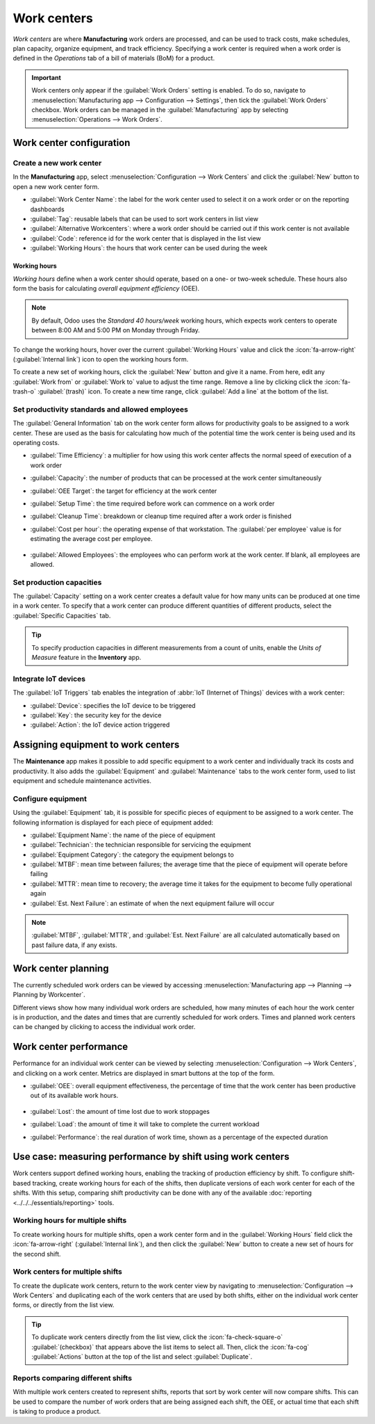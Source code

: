 ============
Work centers
============

*Work centers* are where **Manufacturing** work orders are processed, and can be used to track
costs, make schedules, plan capacity, organize equipment, and track efficiency. Specifying a work
center is required when a work order is defined in the *Operations* tab of a bill of materials (BoM)
for a product.

.. important::
   Work centers only appear if the :guilabel:`Work Orders` setting is enabled. To do so, navigate to
   :menuselection:`Manufacturing app --> Configuration --> Settings`, then tick the :guilabel:`Work
   Orders` checkbox. Work orders can be managed in the :guilabel:`Manufacturing` app by selecting
   :menuselection:`Operations --> Work Orders`.

.. seealso::
   :doc:`../basic_setup/bill_configuration`

Work center configuration
=========================

.. _manufacturing/management/using_work_centers/wc-setup:

Create a new work center
------------------------

In the **Manufacturing** app, select :menuselection:`Configuration --> Work Centers` and click the
:guilabel:`New` button to open a new work center form.

.. image:: using_work_centers/work-center-form.png
   :alt: An example of a fully configured work center form.

- :guilabel:`Work Center Name`: the label for the work center used to select it on a work order or
  on the reporting dashboards
- :guilabel:`Tag`: reusable labels that can be used to sort work centers in list view
- :guilabel:`Alternative Workcenters`: where a work order should be carried out if this work center
  is not available
- :guilabel:`Code`: reference id for the work center that is displayed in the list view
- :guilabel:`Working Hours`: the hours that work center can be used during the week

.. _manufacturing/management/using_work_centers/working-hours:

Working hours
~~~~~~~~~~~~~

*Working hours* define when a work center should operate, based on a one- or two-week schedule.
These hours also form the basis for calculating *overall equipment efficiency* (OEE).

.. note::
   By default, Odoo uses the `Standard 40 hours/week` working hours, which expects work centers to
   operate between 8:00 AM and 5:00 PM on Monday through Friday.

To change the working hours, hover over the current :guilabel:`Working Hours` value and click the
:icon:`fa-arrow-right` (:guilabel:`Internal link`) icon to open the working hours form.

.. image:: using_work_centers/working-hours-form.png
   :alt: The working hours form for Standard 40 hours/week.

To create a new set of working hours, click the :guilabel:`New` button and give it a name. From
here, edit any :guilabel:`Work from` or :guilabel:`Work to` value to adjust the time range. Remove a
line by clicking click the :icon:`fa-trash-o` :guilabel:`(trash)` icon. To create a new time range,
click :guilabel:`Add a line` at the bottom of the list.

.. seealso::
   - :doc:`../reporting/oee`
   - :doc:`../workflows/work_center_time_off`

Set productivity standards and allowed employees
------------------------------------------------

The :guilabel:`General Information` tab on the work center form allows for productivity goals to be
assigned to a work center. These are used as the basis for calculating how much of the potential
time the work center is being used and its operating costs.

.. image:: using_work_centers/work-center-general-information.png
   :alt: The general information tab of the work center form.

- :guilabel:`Time Efficiency`: a multiplier for how using this work center affects the normal speed
  of execution of a work order

  .. example::
     If a work center has older equipment and work orders take twice as long to produce, the `Time
     Efficiency` would be `50.00%`.

- :guilabel:`Capacity`: the number of products that can be processed at the work center
  simultaneously

- :guilabel:`OEE Target`: the target for efficiency at the work center

  .. example::
     If a work center is available for `8 hours per day` but is only expected to be used for `7
     hours per day`, the OEE would be `87.50%`. :math:`7/8*100=87.5`

  .. seealso::
     :doc:`../reporting/oee`

- :guilabel:`Setup Time`: the time required before work can commence on a work order
- :guilabel:`Cleanup Time`: breakdown or cleanup time required after a work order is finished
- :guilabel:`Cost per hour`: the operating expense of that workstation. The :guilabel:`per employee`
  value is for estimating the average cost per employee.

   .. seealso::
      :doc:`../basic_setup/mo_costs`

- :guilabel:`Allowed Employees`: the employees who can perform work at the work center. If blank,
  all employees are allowed.

   .. example::
      If equipment at a work center requires a certification to operate, :guilabel:`Allowed
      Employees` could list only those employees who have the certification.

Set production capacities
-------------------------

The :guilabel:`Capacity` setting on a work center creates a default value for how many units can be
produced at one time in a work center. To specify that a work center can produce different
quantities of different products, select the :guilabel:`Specific Capacities` tab.

.. image:: using_work_centers/work-center-specific-capacities.png
   :alt: A work center form with different capacities specified for different products.

.. tip::
   To specify production capacities in different measurements from a count of units, enable the
   *Units of Measure* feature in the **Inventory** app.

.. seealso::
   :doc:`../../maintenance/add_new_equipment`

.. _workcenter_iot:

Integrate IoT devices
---------------------

The :guilabel:`IoT Triggers` tab enables the integration of :abbr:`IoT (Internet of Things)` devices
with a work center:

- :guilabel:`Device`: specifies the IoT device to be triggered
- :guilabel:`Key`: the security key for the device
- :guilabel:`Action`: the IoT device action triggered

.. image:: using_work_centers/work-center-iot.png
   :alt: The IoT Triggers tab of the work center form.

Assigning equipment to work centers
===================================

The **Maintenance** app makes it possible to add specific equipment to a work center and
individually track its costs and productivity. It also adds the :guilabel:`Equipment` and
:guilabel:`Maintenance` tabs to the work center form, used to list equipment and schedule
maintenance activities.

.. seealso::
   :doc:`../../maintenance/add_new_equipment`

Configure equipment
-------------------

Using the :guilabel:`Equipment` tab, it is possible for specific pieces of equipment to be assigned
to a work center. The following information is displayed for each piece of equipment added:

- :guilabel:`Equipment Name`: the name of the piece of equipment
- :guilabel:`Technician`: the technician responsible for servicing the equipment
- :guilabel:`Equipment Category`: the category the equipment belongs to
- :guilabel:`MTBF`: mean time between failures; the average time that the piece of equipment will
  operate before failing
- :guilabel:`MTTR`: mean time to recovery; the average time it takes for the equipment to become
  fully operational again
- :guilabel:`Est. Next Failure`: an estimate of when the next equipment failure will occur

.. image:: using_work_centers/work-center-equipment.png
   :alt: The equipment tab of the work center form.

.. note::
    :guilabel:`MTBF`, :guilabel:`MTTR`, and :guilabel:`Est. Next Failure` are all calculated
    automatically based on past failure data, if any exists.

Work center planning
====================

The currently scheduled work orders can be viewed by accessing :menuselection:`Manufacturing app -->
Planning --> Planning by Workcenter`.

.. image:: using_work_centers/work-center-planning.png
   :alt: The Gantt view of planning showing two assembly work centers.

Different views show how many individual work orders are scheduled, how many minutes of each hour
the work center is in production, and the dates and times that are currently scheduled for work
orders. Times and planned work centers can be changed by clicking to access the individual work
order.

Work center performance
=======================

Performance for an individual work center can be viewed by selecting :menuselection:`Configuration
--> Work Centers`, and clicking on a work center. Metrics are displayed in smart buttons at the top
of the form.

.. image:: using_work_centers/work-center-smart-buttons.png
   :alt: A work center form with smart buttons showing performance metrics.

- :guilabel:`OEE`: overall equipment effectiveness, the percentage of time that the work center has
  been productive out of its available work hours.

   .. seealso::
      - :doc:`../reporting/oee`

- :guilabel:`Lost`: the amount of time lost due to work stoppages
- :guilabel:`Load`: the amount of time it will take to complete the current workload
- :guilabel:`Performance`: the real duration of work time, shown as a percentage of the expected
  duration

Use case: measuring performance by shift using work centers
===========================================================

Work centers support defined working hours, enabling the tracking of production efficiency by shift.
To configure shift-based tracking, create working hours for each of the shifts, then duplicate
versions of each work center for each of the shifts. With this setup, comparing shift productivity
can be done with any of the available :doc:`reporting <../../../essentials/reporting>` tools.

Working hours for multiple shifts
---------------------------------

To create working hours for multiple shifts, open a work center form and in the :guilabel:`Working
Hours` field click the :icon:`fa-arrow-right` (:guilabel:`Internal link`), and then click the
:guilabel:`New` button to create a new set of hours for the second shift.

.. example::
   A manufacturer has two shifts: a day shift from 5 AM to 1 PM and a night shift from 1 PM to 9 PM.
   Starting from any existing work center, edit the existing working hours to match the day shift.

   .. image:: using_work_centers/example-shift-day.png
      :alt: The working hours for a day shift

   Once the day shift is saved, click the :icon:`fa-cog` :guilabel:`(cog)` icon and select
   :guilabel:`Duplicate`. Rename this new schedule `Night Shift` and change each :guilabel:`Work
   from` to 1 PM and :guilabel:`Work from` to 9 PM.

   .. image:: using_work_centers/example-shift-night.png
      :alt: The working hours for a night shift

Work centers for multiple shifts
--------------------------------

To create the duplicate work centers, return to the work center view by navigating to
:menuselection:`Configuration --> Work Centers` and duplicating each of the work centers that are
used by both shifts, either on the individual work center forms, or directly from the list view.

.. tip::
   To duplicate work centers directly from the list view, click the :icon:`fa-check-square-o`
   :guilabel:`(checkbox)` that appears above the list items to select all. Then, click the
   :icon:`fa-cog` :guilabel:`Actions` button at the top of the list and select
   :guilabel:`Duplicate`.

.. example::
   A manufacturer has two work centers, `Assembly Line 1` and `Assembly Line 2`, and two working
   hours, `Day Shift` and `Night Shift`.

   .. image:: using_work_centers/work-centers-with-shifts.png
      :alt: Work centers copied for day and night shifts.

  To create versions of `Assembly Line 1` and `Assembly Line 2` for each shift, duplicate each of
  the work centers. Select the first work center and add the shift name in that work center's name
  and assign it the appropriate working hours. Optionally, configure each work center to use its
  opposite shift counterpart as an alternate work center to make sure that manufacturing orders get
  assigned to both. Tags can also help make a visual distinction between each shift.

   .. tip::
      Use the :icon:`oi-chevron-left`
      :guilabel:`(left arrow)` and :icon:`oi-chevron-right` :guilabel:`(right arrow)` buttons in the
      top left corner to move on to the next form in the list without returning to the list view.

Reports comparing different shifts
----------------------------------

With multiple work centers created to represent shifts, reports that sort by work center will now
compare shifts. This can be used to compare the number of work orders that are being assigned each
shift, the OEE, or actual time that each shift is taking to produce a product.

.. example::
   A report has been created to compare the time efficiency of two shifts producing the same product
   in the same work center.

   .. image:: using_work_centers/work-order-duration-deviation.png
      :alt: A bar graph of two work centers with duration deviations of -6.50 and 15.00

   To create this report, go to :menuselection:`Reporting --> Work Orders` and click to remove the
   :icon:`fa-filter` **Ready** *or* **Waiting** *or* **Pending** *or* **In Progress** filter by
   clicking the :icon:`fa-x` :guilabel:`Remove` icon on its right side. Next, click the
   :guilabel:`Measures` button and select :guilabel:`Duration Deviation (%)`

   In this case, the day shift has on average taken more than the expected time to produce products
   (-6.50%) while the night shift took less than the expected time (15.00%).

